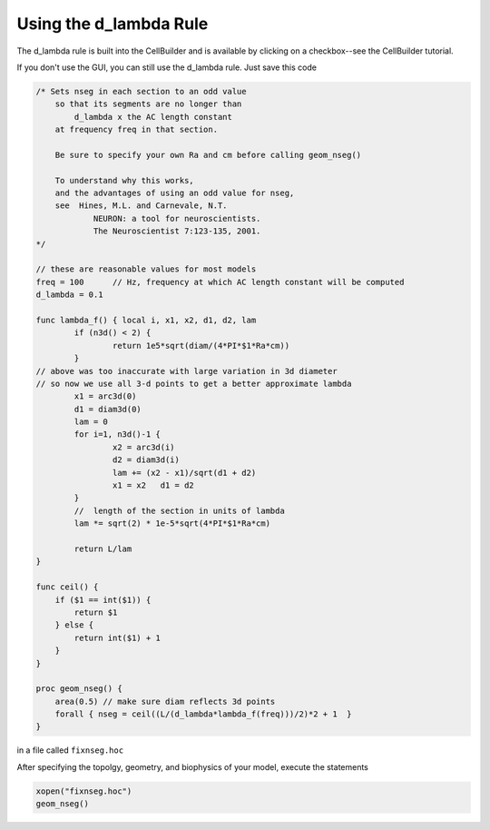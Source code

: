 .. _using_the_d_lambda_rule:

Using the d_lambda Rule
============

The d_lambda rule is built into the CellBuilder and is available by clicking on a checkbox--see the CellBuilder tutorial.

If you don't use the GUI, you can still use the d_lambda rule. Just save this code

.. code::
    c++

    /* Sets nseg in each section to an odd value
        so that its segments are no longer than 
            d_lambda x the AC length constant
        at frequency freq in that section.

        Be sure to specify your own Ra and cm before calling geom_nseg()

        To understand why this works, 
        and the advantages of using an odd value for nseg,
        see  Hines, M.L. and Carnevale, N.T.
                NEURON: a tool for neuroscientists.
                The Neuroscientist 7:123-135, 2001.
    */

    // these are reasonable values for most models
    freq = 100      // Hz, frequency at which AC length constant will be computed
    d_lambda = 0.1

    func lambda_f() { local i, x1, x2, d1, d2, lam
            if (n3d() < 2) {
                    return 1e5*sqrt(diam/(4*PI*$1*Ra*cm))
            }
    // above was too inaccurate with large variation in 3d diameter
    // so now we use all 3-d points to get a better approximate lambda
            x1 = arc3d(0)
            d1 = diam3d(0)
            lam = 0
            for i=1, n3d()-1 {
                    x2 = arc3d(i)
                    d2 = diam3d(i)
                    lam += (x2 - x1)/sqrt(d1 + d2)
                    x1 = x2   d1 = d2
            }
            //  length of the section in units of lambda
            lam *= sqrt(2) * 1e-5*sqrt(4*PI*$1*Ra*cm)

            return L/lam
    }

    func ceil() {
        if ($1 == int($1)) {
            return $1
        } else {
            return int($1) + 1
        }
    }

    proc geom_nseg() {
        area(0.5) // make sure diam reflects 3d points
        forall { nseg = ceil((L/(d_lambda*lambda_f(freq)))/2)*2 + 1  }
    }


in a file called ``fixnseg.hoc``

After specifying the topolgy, geometry, and biophysics of your model, execute the statements

.. code::
    c++

    xopen("fixnseg.hoc")
    geom_nseg()
